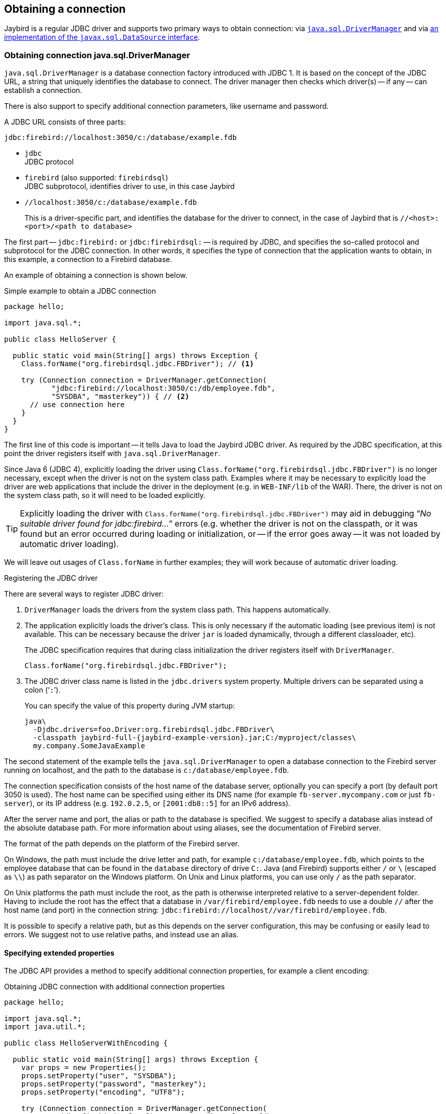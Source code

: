 [[connection]]
== Obtaining a connection

Jaybird is a regular JDBC driver and supports two primary ways to obtain connection: via <<connection-drivermanager,`java.sql.DriverManager`>> and via <<connection-datasource,an implementation of the `javax.sql.DataSource` interface>>.

[[connection-drivermanager]]
=== Obtaining connection java.sql.DriverManager

`java.sql.DriverManager` is a database connection factory introduced with JDBC 1.
It is based on the concept of the JDBC URL, a string that uniquely identifies the database to connect.
The driver manager then checks which driver(s) -- if any -- can establish a connection.

There is also support to specify additional connection parameters, like username and password.

A JDBC URL consists of three parts:

....
jdbc:firebird://localhost:3050/c:/database/example.fdb
....

* `jdbc` +
JDBC protocol
* `firebird` (also supported: `firebirdsql`) +
JDBC subprotocol, identifies driver to use, in this case Jaybird
* `//localhost:3050/c:/database/example.fdb` 
+
This is a driver-specific part, and identifies the database for the driver to connect, in the case of Jaybird that is `//<host>:<port>/<path to database>`

The first part -- `jdbc:firebird:` or `jdbc:firebirdsql:` -- is required by JDBC, and specifies the so-called protocol and subprotocol for the JDBC connection.
In other words, it specifies the type of connection that the application wants to obtain, in this example, a connection to a Firebird database.

An example of obtaining a connection is shown below.

[source,java]
.Simple example to obtain a JDBC connection
----
package hello;

import java.sql.*;

public class HelloServer {

  public static void main(String[] args) throws Exception {
    Class.forName("org.firebirdsql.jdbc.FBDriver"); // <1>
    
    try (Connection connection = DriverManager.getConnection(
           "jdbc:firebird://localhost:3050/c:/db/employee.fdb",
           "SYSDBA", "masterkey")) { // <2>
      // use connection here
    }
  }
}
----

The first line of this code is important -- it tells Java to load the Jaybird JDBC driver.
As required by the JDBC specification, at this point the driver registers itself with `java.sql.DriverManager`.

Since Java 6 (JDBC 4), explicitly loading the driver using `Class.forName("org.firebirdsql.jdbc.FBDriver")` is no longer necessary, except when the driver is not on the system class path.
Examples where it may be necessary to explicitly load the driver are web applications that include the driver in the deployment (e.g. in `WEB-INF/lib` of the WAR).
There, the driver is not on the system class path, so it will need to be loaded explicitly.

[TIP]
====
Explicitly loading the driver with `Class.forName("org.firebirdsql.jdbc.FBDriver")` may aid in debugging "`__No suitable driver found for jdbc:firebird...__`" errors (e.g. whether the driver is not on the classpath, or it was found but an error occurred during loading or initialization, or -- if the error goes away -- it was not loaded by automatic driver loading).
====

We will leave out usages of `Class.forName` in further examples;
they will work because of automatic driver loading.

[aside]
.Registering the JDBC driver
****
There are several ways to register JDBC driver:

1. `DriverManager` loads the drivers from the system class path.
This happens automatically.

2. The application explicitly loads the driver's class.
This is only necessary if the automatic loading (see previous item) is not available.
This can be necessary because the driver `jar` is loaded dynamically, through a different classloader, etc).
+
The JDBC specification requires that during class initialization the driver registers itself with `DriverManager`.
+
....
Class.forName("org.firebirdsql.jdbc.FBDriver");
....
3. The JDBC driver class name is listed in the `jdbc.drivers` system property.
Multiple drivers can be separated using a colon ('```:```').
+
You can specify the value of this property during JVM startup:
+
....
java\
  -Djdbc.drivers=foo.Driver:org.firebirdsql.jdbc.FBDriver\
  -classpath jaybird-full-{jaybird-example-version}.jar;C:/myproject/classes\
  my.company.SomeJavaExample
....
****

The second statement of the example tells the `java.sql.DriverManager` to open a database connection to the Firebird server running on localhost, and the path to the database is `c:/database/employee.fdb`.

The connection specification consists of the host name of the database server, optionally you can specify a port (by default port 3050 is used).
The host name can be specified using either its DNS name (for example `fb-server.mycompany.com` or just `fb-server`), or its IP address (e.g. `192.0.2.5`, or `[2001:db8::5]` for an IPv6 address).

After the server name and port, the alias or path to the database is specified.
We suggest to specify a database alias instead of the absolute database path.
For more information about using aliases, see the documentation of Firebird server.

The format of the path depends on the platform of the Firebird server. 

On Windows, the path must include the drive letter and path, for example `c:/database/employee.fdb`, which points to the employee database that can be found in the `database` directory of drive `C:`. 
Java (and Firebird) supports either `/` or `\` (escaped as `\\`) as path separator on the Windows platform. 
On Unix and Linux platforms, you can use only `/` as the path separator.

On Unix platforms the path must include the root, as the path is otherwise interpreted relative to a server-dependent folder.
Having to include the root has the effect that a database in `/var/firebird/employee.fdb` needs to use a double `//` after the host name (and port) in the connection string: `jdbc:firebird://localhost//var/firebird/employee.fdb`.

It is possible to specify a relative path, but as this depends on the server configuration, this may be confusing or easily lead to errors.
We suggest not to use relative paths, and instead use an alias.

[[connection-drivermanager-props]]
==== Specifying extended properties

The JDBC API provides a method to specify additional connection properties, for example a client encoding:

[source,java]
.Obtaining JDBC connection with additional connection properties
----
package hello;

import java.sql.*;
import java.util.*;

public class HelloServerWithEncoding {

  public static void main(String[] args) throws Exception {
    var props = new Properties();
    props.setProperty("user", "SYSDBA");
    props.setProperty("password", "masterkey");
    props.setProperty("encoding", "UTF8");
    
    try (Connection connection = DriverManager.getConnection(
            "jdbc:firebird://localhost:3050/C:/db/employee.fdb",
            props)) {
        // use connection here
    }
  }
}
----

The `user` and `password` properties are defined in JDBC.
All other property names -- like `encoding` here -- are driver-specific.

Additional properties, for example the SQL role for the connection can be added to the `props` object.
The list of properties available in Jaybird can be found in <<connectionproperties>>.

It is not always possible to use the above described method to add properties.
Jaybird also provides a possibility to specify connection properties in the JDBC URL.

.Extended JDBC URL format
....
jdbc:firebird://host[:port]/<path to db>?<properties>
<properties> ::= <property>[{& | ;}<properties>]
<property>   ::= <name>[=<value>]
....

The example below shows the specification for extended JDBC properties in the URL.

In this case extended properties are passed together with the URL using the HTTP-like parameter passing scheme: first comes the main part of the URL, then '```?```', then name-value pairs separated with '```&```' or '```;```'.
The following example is equivalent to the previous example.

[source,java]
.Specifying extended properties in the JDBC URL
----
import java.sql.*;

...

Connection connection = DriverManager.getConnection(
    "jdbc:firebird://localhost:3050/C:/db/employee.fdb?encoding=UTF8",
    "SYSDBA",
    "masterkey");
----

[[connection-drivermanager-props-urlencoding]]
===== URL encoding in query part of JDBC URL

UTF-8 URL encoded values (and keys) can be used in the query part of the JDBC URL.

This can be used to include otherwise unsupported characters in a connection property value:

* `;` escaped as `%3B`
* `&` escaped as `%26`
* `{plus}` escaped as `%2B`
+
A {plus} in the query part means _space_ (0x20), so occurrences of `{plus}` (_plus_) need to be escaped;
make sure to do this for _base64_ encoded values of `dbCryptConfig`, or better yet use the _base64url_ encoding instead.
* `%` escaped as `%25`.
+
A `%` in the query part introduces an escape, so occurrences of `%` (_percent_) need to be escaped.
* Optionally, a _space_ (0x20) can be escaped as {plus}

URL encoding can also be used to encode any Unicode codepoint in the query string.
Jaybird will always use UTF-8 for decoding.

Invalid URL encoded values will throw a `SQLNonTransientConnectionException`.

The support for URL encoding only applies to the JDBC URL part after the first `?`.
URL encoding should not be applied for connection properties set through `java.util.Properties` or on a `javax.sql.DataSource`.

[[connection-datasource]]
==== Obtaining a connection via javax.sql.DataSource

The interface `javax.sql.DataSource` defines a simple API for a factory of `java.sql.Connection` objects.
Data sources can be created and configured using code or bean introspection, looked up from JNDI, or injected by CDI or Spring.

Jaybird itself provides one `javax.sql.DataSource` implementation, `org.firebirdsql.ds.FBSimpleDataSource`, which is a plain factory of connections, without connection pooling.

[TIP]
====
If you need connection pooling, use a third-party connection pool library like https://brettwooldridge.github.io/HikariCP/[HikariCP^], https://commons.apache.org/proper/commons-dbcp/[DBCP^], or https://www.mchange.com/projects/c3p0/[c3p0^].
Application servers, and for example Tomcat, also provide built-in connection pool support.
Consult their documentation for more information.

See also <<connection-pooling>>.
====

A simple example of creating a data source and obtaining a connection via a `DataSource` object is shown below.

[source,java]
.Obtaining a JDBC connection from a DataSource
----
package hello;

import java.sql.*;
import org.firebirdsql.ds.*;

public class HelloServerDataSource {

  public static void main(String[] args) throws Exception {
    var ds = new FBSimpleDataSource();
    ds.setUser("SYSDBA");
    ds.setPassword("masterkey");
    // in a single property
    ds.setDatabaseName("//localhost:3050/C:/database/employee.fdb");
    // or split out over serverName, portNumber and databaseName
    ds.setServerName("localhost");
    ds.setPortNumber(3050);
    ds.setDatabaseName("C:/database/employee.fdb");

    try (Connection connection = ds.getConnection()) {
      // use connection here
    }
  }
}
----

[[connection-datasource-njdi]]
===== Using JNDI to look up a javax.sql.DataSource

The JDBC 2.0 specification introduced a mechanism to obtain database connections without requiring the application to know any specifics of the underlying JDBC driver.
The application is only required to know the logical name to find an instance of the `javax.sql.DataSource` interface using Java Naming and Directory Interface (JNDI).
This was a common way to obtain connections in web and application servers before the introduction of CDI.

This code assumes that you have correctly configured the JNDI properties.
For more information about configuring JNDI please refer to the documentation provided with your web or application server.

[source,java]
.Typical way to obtain JDBC connection via JNDI
----
package hello;

import java.sql.*;
import javax.sql.*;
import javax.naming.*;

public class HelloServerJNDI {

  public static void main(String[] args) throws Exception {
    var ctx = new InitialContext();
    DataSource ds = (DataSource) ctx.lookup("jdbc/SomeDB");

    try (Connection connection = ds.getConnection()) {
      // do something here... 
    }
  }
}
----

Usually, the binding between the `DataSource` object and its JNDI name happens in the configuration of your web or application server.
However, under some circumstances (e.g. you are developing your own JNDI-enabled application server/framework), you may have to do this yourself.
You can use this code snippet for this purpose:

[source,java]
.Programmatic way to instantiate javax.sql.DataSource implementation
----
import javax.naming.*;
import org.firebirdsql.ds.*;
...
var ds = new FBSimpleDataSource();

ds.setDatabaseName("//localhost:3050/C:/database/employee.fdb");
ds.setUser("SYSDBA");
ds.setPassword("masterkey");

var ctx = new InitialContext();

ctx.bind("jdbc/SomeDB", ds);
----

The `DataSource` implementation supports all connection properties available to the `DriverManager` interface.

[NOTE]
====
Manually binding to JNDI like shown above is uncommon.
If you find yourself copying this code, rethink what you're doing.

In fact, use of JNDI is extremely uncommon these days.
====

[[driver-types]]
=== Driver types

As mentioned in the section <<Jaybird Architecture>>, Jaybird supports multiple implementations of the GDS API.
The default Jaybird distribution contains two main categories of the implementations: the pure Java implementation of the Firebird wire protocol, and a JNA proxy that can use a Firebird `fbclient` library.

The next sections provide a description of these types and their configuration with the corresponding JDBC URLs that should be used to obtain the connection of desired type.
The type of the JDBC driver for the `javax.sql.DataSource` is configured via a corresponding property.

[[driver-pure-java]]
==== PURE_JAVA type

The `PURE_JAVA` type (JDBC Type 4) uses a pure Java implementation of the Firebird wire protocol.
This type is recommended for connecting to a remote database server using TCP/IP sockets.
No installation is required except adding the JDBC driver to the class path.
This type of driver provides the best performance when connecting to a remote server.
Some Jaybird features are only available in the pure Java implementation.

To obtain a connection using the `PURE_JAVA` driver type you have to use a JDBC URL as shown in <<Obtaining connection java.sql.DriverManager>>.

The following JDBC URL syntax is supported (_serverName_ became optional in Jaybird 5)

[listing,subs=+quotes]
----
<pure-java-url> ::=
  jdbc:firebird[sql]:[java:]<database-coordinates>

<database-coordinates> ::=
    //[_serverName_[:__portNumber__]]/_databaseName_
  | <legacy-url>

<legacy-url> ::=
  [_serverName_[/_portNumber_]:]_databaseName_
----

If _serverName_ is not specified, it defaults to `localhost`. +
If _portNumber_ is not specified, it defaults to `3050`.

In theory, even `<database-coordinates>` and _databaseName_ are optional, but this requires specifying the database name using connection property `databaseName`, which is possible, but not recommended.

When using `javax.sql.DataSource` implementation, you can specify either `"PURE_JAVA"` or `"TYPE4"` driver type, however this type is already used by default.

.Pure Java URL examples
[listing]
----
// Connect to db alias employee on localhost, port 3050
jdbc:firebird://localhost/employee
jdbc:firebird://localhost:3050/employee
jdbc:firebird:///employee

// Same using the legacy URL format
jdbc:firebird:localhost:employee
jdbc:firebird:localhost/3050:employee
jdbc:firebird:employee
----

[NOTE]
====
The legacy URL format is the historic URL format used by Firebird itself.
We recommend not using this format, as it can be ambiguous.

For example, say you have a server called `java`, then `jdbc:firebird:java:employee` will attempt to open the `employee` db alias on `localhost`, not on `java`.
With `jdbc:firebird://java/employee`, this ambiguity does not exist.
====

[[driver-native]]
==== NATIVE and LOCAL types

[.since]_Jaybird 6_ Native connections require the `jaybird-native` artifact on the classpath.

The `NATIVE` and `LOCAL` types (JDBC Type 2) use a JNA proxy to access the Firebird client library and requires installation of the Firebird client.
The `NATIVE` driver type is used to access the remote database server, the `LOCAL` type (Windows only) accesses the database server running on the same host by means of IPC (Inter-Process Communication).
Performance of `NATIVE` driver is approximately 10% lower compared to the `PURE_JAVA` driver, but `LOCAL` type has up to 30% higher performance compared to the `PURE_JAVA` driver when connecting the server on the same host.
This is mostly due to the fact that TCP/IP stack is not involved in this mode.

To create a connection using the `NATIVE` JDBC driver to connect to a remote server you have to use the following JDBC URL with the native subprotocol.

The following JDBC URL syntax is supported:

[listing,subs=+quotes]
----
<native-url> ::=
  jdbc:firebird[sql]:native:<database-coordinates>

<database-coordinates> ::=
    //[_serverName_[:__portNumber__]]/_databaseName_
  | <fbclient-url>

<fbclient-url>
    inet://_serverName_[:__portNumber__]/_databaseName_
  | inet4://_serverName_[:__portNumber__]/_databaseName_
  | inet6://_serverName_[:__portNumber__]/_databaseName_
  | wnet://[_serverName_[:__portNumber__]/]_databaseName_
  | xnet://_databaseName_
  | [_serverName_[/_portNumber_]:]_databaseName_
----

[.since]_Jaybird 5_ Since Jaybird 5, all URLs supported by fbclient can be used.
The supported URLs depend on the fbclient version and the OS (e.g. XNET and WNET are Windows only, and WNET support has been removed in Firebird 5).

When connecting to a local database server using the `LOCAL` driver, you should use following:

....
jdbc:firebird:local:<absolute path to database>
....

In addition to Jaybird, this requires a native Firebird client library, and JNA {jna-version} needs to be on the classpath.

[NOTE]
.LOCAL protocol removed in Jaybird 5
====
[.since]_Jaybird 5_ The LOCAL protocol was removed in Jaybird 5, and is now simply an alias for NATIVE.
To ensure local access, use a connection string using XNET (Windows only!):

....
jdbc:firebird:native:xnet://<path to database>
....

This requires a Firebird 3.0 or later `fbclient.dll`.

Support for this type of URL was introduced in Jaybird 5, so this syntax cannot be used in earlier versions.

As XNET is Windows only, on other platforms, consider using an <<driver-embedded,EMBEDDED>> connection instead.
====

.Native URL examples
[listing]
----
// Connect to db alias employee on localhost, port 3050
jdbc:firebird:native://localhost/employee
jdbc:firebird:native://localhost:3050/employee
jdbc:firebird:native:///employee

jdbc:firebird:native:inet://localhost/employee
// Require IPv4
jdbc:firebird:native:inet4://localhost/employee
// Require IPv6
jdbc:firebird:native:inet6://localhost/employee
// Using WNET
jdbc:firebird:native:wnet://localhost/employee
// Using XNET
jdbc:firebird:native:xnet://employee

// Same using the legacy URL format
jdbc:firebird:native:localhost:employee
jdbc:firebird:native:localhost/3050:employee
// May use XNET, INET or embedded access
jdbc:firebird:native:employee
----

[[driver-native-maven]]
===== Maven dependency for native client

When using Jaybird 3 and later, you can use a library to provide the Firebird client library for the `native` and `local` protocol.
For Windows, Linux, and macOS, you can add the `org.firebirdsql.jdbc:fbclient` dependency on your classpath.
This dependency does not support the `embedded` protocol.

.Native libraries for all supported OS and architectures
[source,xml,subs="verbatim,attributes"]
----
<dependency>
    <groupId>org.firebirdsql.jdbc</groupId>
    <artifactId>fbclient</artifactId>
    <version>{jaybird-fbclient-version}</artifactId>
</dependency>
----

Since version 5.0.1.1, you can also specify the desired OS, or OS and architecture using the `classifier`:

.Only native libraries for Linux (all supported architectures)
[source,xml,subs="verbatim,attributes"]
----
<dependency>
    <groupId>org.firebirdsql.jdbc</groupId>
    <artifactId>fbclient</artifactId>
    <version>{jaybird-fbclient-version}</artifactId>
    <classifier>linux</classifier>
</dependency>
----

See https://github.com/mrotteveel/jaybird-fbclient#os-specific-packages[mrotteveel/jaybird-fbclient] for the available classifiers.

You can also download the library (see https://github.com/mrotteveel/jaybird-fbclient#download[mrotteveel/jaybird-fbclient] for download link) and add it your classpath.

See next sections for other solutions.

[[driver-native-windows]]
===== Windows

For Jaybird 3 and later, we recommend using the solution documented in <<driver-native-maven>>.

On Windows, you need to make sure that `fbclient.dll` is located on the `PATH` environment variable.
Alternatively you can specify the directory containing this DLL in the `jna.library.path` system property.

For example, if you put a copy of `fbclient.dll` in the current directory you have to use the following command to start Java:

....
java -cp <relevant claspath> -Djna.library.path=. com.mycompany.MyClass
....

If your Java installation is 32-bit, you need a 32-bit `fbclient.dll`, for 64-bit Java, a 64-bit `fbclient.dll`.

[[driver-native-linux]]
===== Linux

For Jaybird 3 and later, we recommend using the solution documented in <<driver-native-maven>>.

On Linux, you need to make sure that `libfbclient.so` is available through the `LD_PATH` environment variable.

Usually shared libraries are stored in the `/usr/lib/` directory;
however you will need root permissions to install the library there.
Some distributions will only have, for example, `libfbclient.so.2.5`.
In that case you may need to add a symlink from `libfbclient.so` to the client on your system.

Alternatively, you can specify the directory containing the library in the `jna.library.path` Java system property.
See the Windows example above for more details.

[[driver-native-limitations]]
===== Limitations

Older versions of the Firebird client library -- as far as we are aware, Firebird 2.1 or older -- may not be thread-safe when connecting to a local database server using IPC.
By default, Jaybird does not provide synchronization, but it can be enabled with the system property `org.firebirdsql.jna.syncWrapNativeLibrary` set to true.
However, this synchronization is local to the classloader that has loaded the Jaybird classes.

To guarantee correct synchronization, the Jaybird driver must be loaded by the top-most classloader.
For example, when using the Type 2 JDBC driver with a web or application server, you have to add the Jaybird classes to the main classpath (for example, to the `lib/` directory of your web or application server), but *not* to the web or Java EE/Jakarta EE application, e.g. the `WEB-INF/lib` directory.

[[driver-embedded]]
==== EMBEDDED type

[.since]_Jaybird 6_ Embedded connections require the `jaybird-native` artifact on the classpath.

The Embedded server JDBC driver is a Type 2 JDBC driver that, rather than using the Firebird client library, loads the Firebird embedded server library instead.
This is the highest performance type of JDBC driver for accessing local databases, as the Java code accesses the database file directly.

The following JDBC URL syntax is supported:

[listing,subs=+quotes]
----
<embedded-url> ::=
  jdbc:firebird[sql]:embedded:__dbname-or-alias__
----

In practice, the URL accepts the same `<fbclient-url>` values as described for `NATIVE`.
That is, the embedded server also acts as client library (i.e. you get the same Type 2 behavior as you would get with using "native").

This driver tries to load `fbembed.dll/libfbembed.so` (the name used in Firebird 2.5 and earlier) and `fbclient.dll/libfbclient.so`.

See also the <<NATIVE and LOCAL types>> section.

When using Firebird 3.0 and higher embedded, you will need to make sure the necessary plugins like `engineNN.dll/libengineNN.so` (_NN_ is 12 for Firebird 3.0, 13 for Firebird 4.0 and Firebird 5.0) are accessible to the client library, consult the Firebird 3.0 documentation for more information.
For an example, see the article https://www.lawinegevaar.nl/firebird/jaybird_embedded_example.html[Jaybird with Firebird embedded example^].

// TODO Extend documentation

[[driver-embedded-limitations]]
===== Limitations

Older versions of the Firebird embedded server for Linux are not thread safe;
as far as we know this concerns Firebird 2.1 or older.
Jaybird can provide the needed synchronization in Java code, as described for <<driver-native-limitations,NATIVE type>>.
This implies the same restrictions on the classloader that will load the Jaybird classes.

By default, the Firebird embedded library opens databases in exclusive mode.
This means that this particular database is accessible only to one Java virtual machine.
This can be changed with the `ServerMode` setting in `firebird.conf`.

[[driver-ooremote]]
==== OOREMOTE type

[.until]_Jaybird 6_

The `OOREMOTE` type is a JDBC Type 4 specifically for use with OpenOffice.org and LibreOffice.
It addresses some differences in interpretation of the JDBC specification, and provides alternative metadata in certain cases to allow OpenOffice.org and LibreOffice to function correctly.

[NOTE]
====
This only describes connecting to Firebird using Jaybird from OpenOffice.org or LibreOffice, it is not about the Firebird embedded use that has been introduced in recent LibreOffice versions.
====

To obtain a connection you have to use following URL:

....
jdbc:firebirdsql:oo://host[:port]/<path to database>
jdbc:firebird:oo://host[:port]/<path to database>
....

All other notes for <<driver-pure-java>> apply.

[NOTE]
.OOREMOTE deprecated in Jaybird 5, and removed in Jaybird 6
====
[.since]_Jaybird 5_ The OOREMOTE protocol implementation is deprecated and has been removed in Jaybird 6.
To connect to Firebird, use LibreOffice Base with connection option "`Firebird External`".
====

[[connection-pooling]]
=== Connection Pooling

Each time a connection is opened via `DriverManager` or `FBSimpleDataSource`, a new physical connection to server is opened.
It is closed when the connection is closed.
To avoid the overhead of creating connections, you can use a connection pool implementation to maintain a cache of open physical connections that can be reused between user sessions.

Since Jaybird 3, Jaybird no longer provides its own connection pool implementation.
If you need a `javax.sql.DataSource` implementation that provides a connection pool, either use the connection pool support of your application server, or consider using https://brettwooldridge.github.io/HikariCP/[HikariCP^], https://commons.apache.org/proper/commons-dbcp/[DBCP^], or https://www.mchange.com/projects/c3p0/[c3p0^].

[[connection-pooling-hikaricp]]
==== HikariCP example

This example shows how to configure https://brettwooldridge.github.io/HikariCP/[HikariCP^] to connect to Firebird.

[source,java]
----
package example;

import com.zaxxer.hikari.HikariConfig;
import com.zaxxer.hikari.HikariDataSource;
import org.firebirdsql.ds.FBSimpleDataSource;

import java.sql.Connection;
import java.sql.SQLException;

public class HikariConnectExample {

  public static void main(String[] args) {
    HikariDataSource hikariDataSource = initDataSource();

    try (Connection connection = hikariDataSource.getConnection()) {
      // use connection
    } catch (SQLException e) {
      System.getLogger("HikariConnectExample")
          .log(System.Logger.Level.ERROR, "Could not connect", e);
    }

    hikariDataSource.close();
  }

  private static HikariDataSource initDataSource() {
    var firebirdDataSource = new FBSimpleDataSource();
    firebirdDataSource.setServerName("localhost");
    firebirdDataSource.setDatabaseName("employee");
    firebirdDataSource.setUser("sysdba");
    firebirdDataSource.setPassword("masterkey");
    firebirdDataSource.setCharSet("utf-8");

    var config = new HikariConfig();
    config.setDataSource(firebirdDataSource);
    return new HikariDataSource(config);
  }
}
----

HikariCP provides multiple ways to configure the connection.
Some examples:

.Indirect use of `FBSimpleDataSource`
[source,java]
----
private static HikariDataSource initDataSourceAlternative1() {
  var config = new HikariConfig();
  config.setDataSourceClassName("org.firebirdsql.ds.FBSimpleDataSource");
  config.setUsername("sysdba");
  config.setPassword("masterkey");
  config.addDataSourceProperty("serverName", "localhost");
  config.addDataSourceProperty("databaseName", "employee");
  config.addDataSourceProperty("charSet", "utf-8");
  return new HikariDataSource(config);
}
----

.Using the Jaybird JDBC driver instead of a data source
[source,java]
----
private static HikariDataSource initDataSourceAlternative2() {
  var config = new HikariConfig();
  config.setDriverClassName("org.firebirdsql.jdbc.FBDriver");
  config.setJdbcUrl("jdbc:firebird://localhost/employee");
  config.setUsername("sysdba");
  config.setPassword("masterkey");
  config.addDataSourceProperty("charSet", "utf-8");
  return new HikariDataSource(config);
}
----

[[data-source-implementation]]
=== The javax.sql.DataSource implementation

Connection pool implementations, whether provided by a Java EE/Jakarta EE application server or a third-party library, are exposed as an implementation of the `javax.sql.DataSource` interface.

The most important method exposed by this interface is the `getConnection()` method, which will return a connection based on the configuration of the data source.
For a 'basic' (non-pooling) data source this will create a new, physical, connection.
For a connection pool, this will create a logical connection that wraps a physical connection from the pool.

[NOTE]
====
The 'user' of a connection should not care whether the connection is pooled or not, the connection should behave the same from the perspective of the user, and the user should use the connection in the same way.
This should allow for swapping between a non-pooling and pooling data source in an application without any changes to the code using the data source.
====

When the application is done with the connection, it should call `close()` on the connection. 
A connection from a non-pooling data source will be closed.
For a logical connection from a connection pool, `close()` will invalidate the logical connection (which will make it behave like a closed connection), and return the underlying physical connection to the connection pool, where it will be either kept for re-use, or maybe closed.

[TIP]
====
Use a connection for the shortest scope, and time, necessary for correct behaviour.
Get a connection, and close it as soon as you're done.
When using a connection pool, this has the added benefit that just a few connections can serve the needs of the application.
====

[[connection-pool-data-source-implementation]]
=== The javax.sql.ConnectionPoolDataSource implementation

The `javax.sql.ConnectionPoolDataSource` interface represents a factory that creates `PooledConnection` objects for use by a connection pool.
For example, application servers support the use of a `ConnectionPoolDataSource` to populate their connection pool.

A `PooledConnection` instance represents a physical connection to a database and is a source of logical connections that a connection pool can hand out to the application.
Closing this logical connection returns the physical connection back into the pool.

[WARNING]
====
Contrary to its name, a `ConnectionPoolDataSource` is not a connection pool!
It is a factory for physical connections that can be used by a connection pool.
====

Jaybird provides `org.firebirdsql.ds.FBConnectionPoolDataSource` as an implementation of the `javax.sql.ConnectionPoolDataSource` interface.

// TODO Add more info

[[xa-data-source-implementation]]
=== The javax.sql.XADataSource implementation

The JDBC 2.0 specification introduced the `javax.sql.XADataSource` interface that should be used to access connections that can participate in distributed transactions with JTA-compatible transaction coordinator.
This gives applications possibility to use two-phase commit to synchronize multiple resource managers.

Just like `javax.sql.ConnectionPoolDataSource`, applications normally don't access an `XADataSource` implementation directly, instead it is used as a factory of connections for an XA-enabled data source. To the application this is usually exposed as a `javax.sql.DataSource`.

Jaybird provides `org.firebirdsql.ds.FBXADataSource` as an implementation of the `javax.sql.XADataSource` interface.
